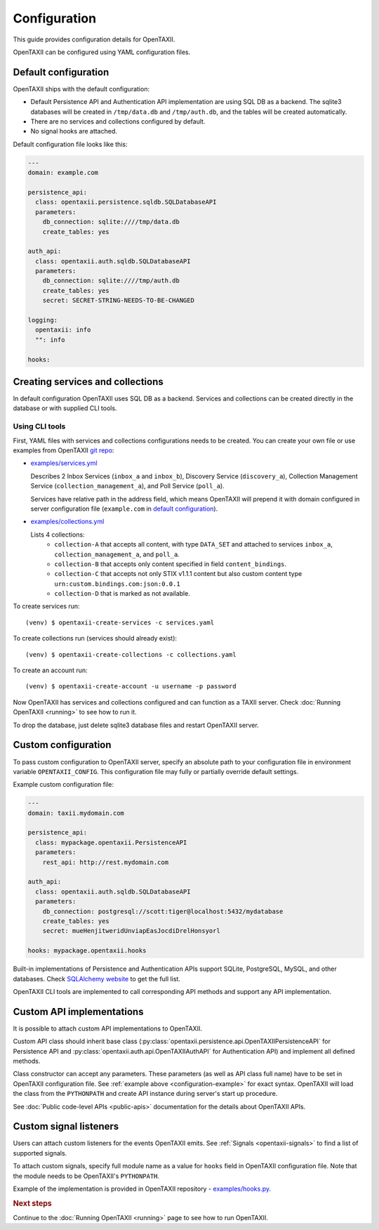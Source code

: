 =============
Configuration
=============

.. highlight:: sh

This guide provides configuration details for OpenTAXII.

OpenTAXII can be configured using YAML configuration files.

Default configuration
=====================

OpenTAXII ships with the default configuration:

* Default Persistence API and Authentication API implementation are using SQL DB
  as a backend. The sqlite3 databases will be created in ``/tmp/data.db`` and ``/tmp/auth.db``,
  and the tables will be created automatically.
* There are no services and collections configured by default.
* No signal hooks are attached.

Default configuration file looks like this:

.. code-block:: yaml

    ---
    domain: example.com

    persistence_api:
      class: opentaxii.persistence.sqldb.SQLDatabaseAPI
      parameters:
        db_connection: sqlite:////tmp/data.db
        create_tables: yes

    auth_api:
      class: opentaxii.auth.sqldb.SQLDatabaseAPI
      parameters:
        db_connection: sqlite:////tmp/auth.db
        create_tables: yes
        secret: SECRET-STRING-NEEDS-TO-BE-CHANGED

    logging:
      opentaxii: info
      "": info

    hooks: 


Creating services and collections
=================================

In default configuration OpenTAXII uses SQL DB as a backend. Services and collections can be
created directly in the database or with supplied CLI tools.

Using CLI tools
----------------------------------------------------------

First, YAML files with services and collections configurations needs to be created. You can create your own file
or use examples from OpenTAXII `git repo <https://github.com/Intelworks/OpenTAXII>`_:

* `examples/services.yml <https://raw.githubusercontent.com/Intelworks/OpenTAXII/master/examples/services.yml>`_

  Describes 2 Inbox Services (``inbox_a`` and ``inbox_b``), Discovery Service (``discovery_a``),
  Collection Management Service (``collection_management_a``), and Poll Service (``poll_a``).

  Services have relative path in the address field, which means OpenTAXII will prepend it with
  domain configured in server configuration file (``example.com`` in `default configuration`_).

* `examples/collections.yml <https://raw.githubusercontent.com/Intelworks/OpenTAXII/master/examples/collections.yml>`_

  Lists 4 collections: 
    * ``collection-A`` that accepts all content, with type ``DATA_SET`` and attached to services
      ``inbox_a``, ``collection_management_a``, and ``poll_a``.
    * ``collection-B`` that accepts only content specified in field ``content_bindings``.
    * ``collection-C`` that accepts not only STIX v1.1.1 content but also custom content type ``urn:custom.bindings.com:json:0.0.1``
    * ``collection-D`` that is marked as not available.

To create services run::

  (venv) $ opentaxii-create-services -c services.yaml

To create collections run (services should already exist)::

  (venv) $ opentaxii-create-collections -c collections.yaml

To create an account run::

  (venv) $ opentaxii-create-account -u username -p password

Now OpenTAXII has services and collections configured and can function as a TAXII server.
Check :doc:`Running OpenTAXII <running>` to see how to run it.

To drop the database, just delete sqlite3 database files and restart OpenTAXII server.

Custom configuration
====================

To pass custom configuration to OpenTAXII server, specify an absolute path to your
configuration file in environment variable ``OPENTAXII_CONFIG``. This configuration
file may fully or partially override default settings.

Example custom configuration file:

.. _configuration-example:

.. code-block:: yaml

    ---
    domain: taxii.mydomain.com

    persistence_api:
      class: mypackage.opentaxii.PersistenceAPI
      parameters:
        rest_api: http://rest.mydomain.com

    auth_api:
      class: opentaxii.auth.sqldb.SQLDatabaseAPI
      parameters:
        db_connection: postgresql://scott:tiger@localhost:5432/mydatabase
        create_tables: yes
        secret: mueHenjitweridUnviapEasJocdiDrelHonsyorl

    hooks: mypackage.opentaxii.hooks

Built-in implementations of Persistence and Authentication APIs support SQLite,
PostgreSQL, MySQL, and other databases. Check `SQLAlchemy website <http://www.sqlalchemy.org/>`_
to get the full list.

OpenTAXII CLI tools are implemented to call corresponding API methods and support any API implementation.


.. _custom-api-implementations:

Custom API implementations
==========================

It is possible to attach custom API implementations to OpenTAXII.

Custom API class should inherit base class
(:py:class:`opentaxii.persistence.api.OpenTAXIIPersistenceAPI` for Persistence API and 
:py:class:`opentaxii.auth.api.OpenTAXIIAuthAPI` for Authentication API) and implement all defined methods.

Class constructor can accept any parameters. These parameters (as well as API class full name)
have to be set in OpenTAXII configuration file. See :ref:`example above <configuration-example>` for exact syntax.
OpenTAXII will load the class from the ``PYTHONPATH`` and create API instance during server's start up procedure.

See :doc:`Public code-level APIs <public-apis>` documentation for the details about OpenTAXII APIs.


.. _custom-signals:

Custom signal listeners
=======================

Users can attach custom listeners for the events OpenTAXII emits. See :ref:`Signals <opentaxii-signals>` to find
a list of supported signals.

To attach custom signals, specify full module name as a value for ``hooks`` field in OpenTAXII configuration file.
Note that the module needs to be OpenTAXII's ``PYTHONPATH``.

Example of the implementation is provided in OpenTAXII repository - `examples/hooks.py <https://raw.githubusercontent.com/Intelworks/OpenTAXII/master/examples/hooks.py>`_.


.. rubric:: Next steps

Continue to the :doc:`Running OpenTAXII <running>` page to see how to run OpenTAXII.


.. vim: set spell spelllang=en:
